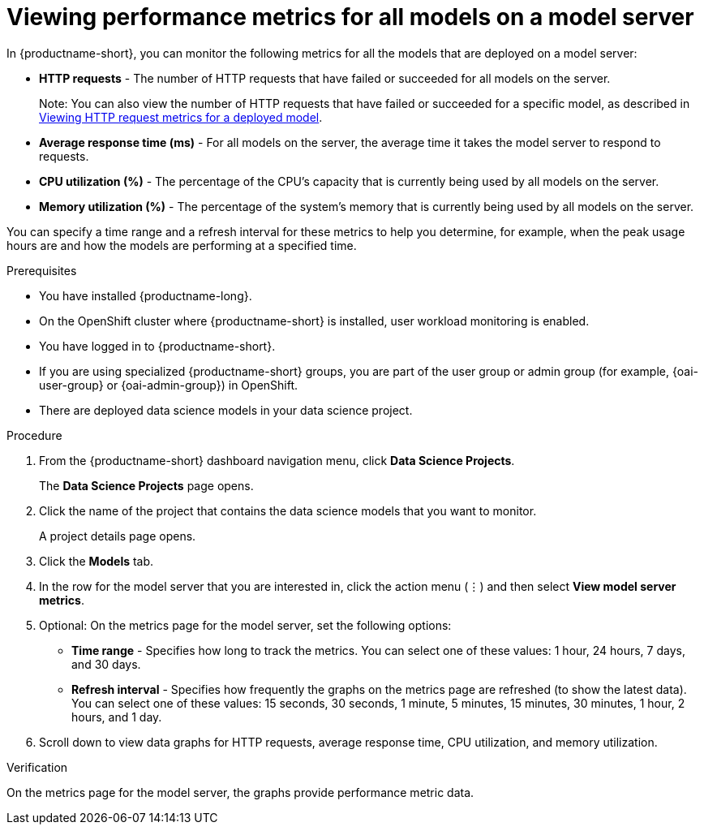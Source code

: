 :_module-type: PROCEDURE

[id="viewing-performance-metrics-for-model-server_{context}"]
= Viewing performance metrics for all models on a model server

[role='_abstract']

In {productname-short}, you can monitor the following metrics for all the models that are deployed on a model server:

* *HTTP requests* - The number of HTTP requests that have failed or succeeded for all models on the server.
+
Note: You can also view the number of HTTP requests that have failed or succeeded for a specific model, as described in xref:viewing-http-request-metrics-for-a-deployed-model_model-serving[Viewing HTTP request metrics for a deployed model].
* *Average response time (ms)* - For all models on the server, the average time it takes the model server to respond to requests.
* *CPU utilization (%)* - The percentage of the CPU's capacity that is currently being used by all models on the server.
* *Memory utilization (%)* - The percentage of the system's memory that is currently being used by all models on the server.

You can specify a time range and a refresh interval for these metrics to help you determine, for example, when the peak usage hours are and how the models are performing at a specified time.

.Prerequisites
* You have installed {productname-long}.

* On the OpenShift cluster where {productname-short} is installed, user workload monitoring is enabled.

* You have logged in to {productname-short}.
ifndef::upstream[]
* If you are using specialized {productname-short} groups, you are part of the user group or admin group (for example, {oai-user-group} or {oai-admin-group}) in OpenShift.
endif::[]
ifdef::upstream[]
* If you are using specialized {productname-short} groups, you are part of the user group or admin group (for example, {odh-user-group} or {odh-admin-group}) in OpenShift.
endif::[]
* There are deployed data science models in your data science project.

.Procedure

. From the {productname-short} dashboard navigation menu, click *Data Science Projects*.
+
The *Data Science Projects* page opens.
. Click the name of the project that contains the data science models that you want to monitor.
+
A project details page opens.
. Click the *Models* tab.

. In the row for the model server that you are interested in, click the action menu (&#8942;) and then select *View model server metrics*.

. Optional: On the metrics page for the model server, set the following options:

** *Time range* - Specifies how long to track the metrics. You can select one of these values: 1 hour, 24 hours, 7 days, and 30 days.

** *Refresh interval* - Specifies how frequently the graphs on the metrics page are refreshed (to show the latest data). You can select one of these values: 15 seconds, 30 seconds, 1 minute, 5 minutes, 15 minutes, 30 minutes, 1 hour, 2 hours, and 1 day.

. Scroll down to view data graphs for HTTP requests, average response time, CPU utilization, and memory utilization.

.Verification

On the metrics page for the model server, the graphs provide performance metric data.

//.See also
//Viewing HTTP request metrics for a deployed model
